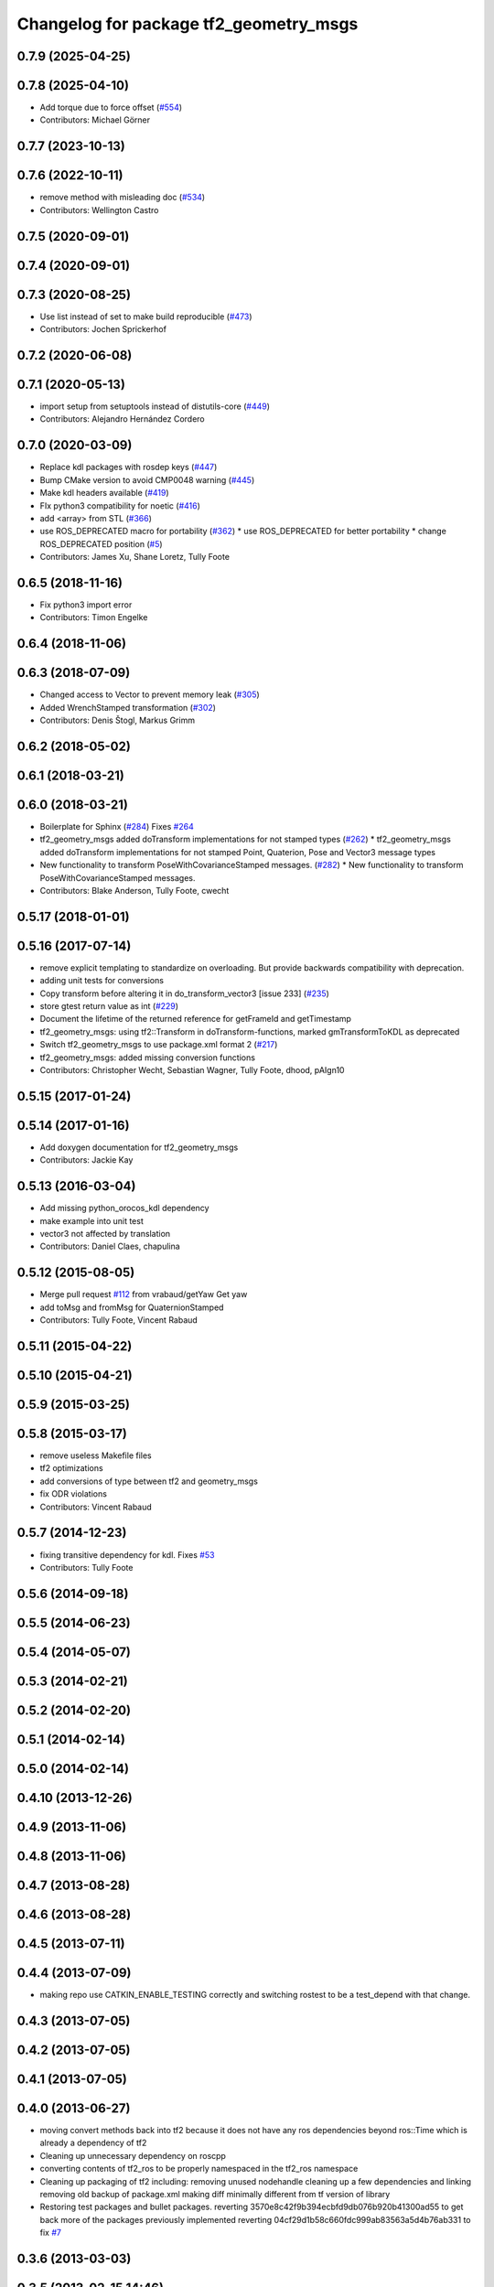 ^^^^^^^^^^^^^^^^^^^^^^^^^^^^^^^^^^^^^^^
Changelog for package tf2_geometry_msgs
^^^^^^^^^^^^^^^^^^^^^^^^^^^^^^^^^^^^^^^

0.7.9 (2025-04-25)
------------------

0.7.8 (2025-04-10)
------------------
* Add torque due to force offset (`#554 <https://github.com/ros/geometry2/issues/554>`_)
* Contributors: Michael Görner

0.7.7 (2023-10-13)
------------------

0.7.6 (2022-10-11)
------------------
* remove method with misleading doc (`#534 <https://github.com/ros/geometry2/issues/534>`_)
* Contributors: Wellington Castro

0.7.5 (2020-09-01)
------------------

0.7.4 (2020-09-01)
------------------

0.7.3 (2020-08-25)
------------------
* Use list instead of set to make build reproducible (`#473 <https://github.com/ros/geometry2/issues/473>`_)
* Contributors: Jochen Sprickerhof

0.7.2 (2020-06-08)
------------------

0.7.1 (2020-05-13)
------------------
* import setup from setuptools instead of distutils-core (`#449 <https://github.com/ros/geometry2/issues/449>`_)
* Contributors: Alejandro Hernández Cordero

0.7.0 (2020-03-09)
------------------
* Replace kdl packages with rosdep keys (`#447 <https://github.com/ros/geometry2/issues/447>`_)
* Bump CMake version to avoid CMP0048 warning (`#445 <https://github.com/ros/geometry2/issues/445>`_)
* Make kdl headers available (`#419 <https://github.com/ros/geometry2/issues/419>`_)
* FIx python3 compatibility for noetic (`#416 <https://github.com/ros/geometry2/issues/416>`_)
* add <array> from STL (`#366 <https://github.com/ros/geometry2/issues/366>`_)
* use ROS_DEPRECATED macro for portability (`#362 <https://github.com/ros/geometry2/issues/362>`_)
  * use ROS_DEPRECATED for better portability
  * change ROS_DEPRECATED position (`#5 <https://github.com/ros/geometry2/issues/5>`_)
* Contributors: James Xu, Shane Loretz, Tully Foote

0.6.5 (2018-11-16)
------------------
* Fix python3 import error
* Contributors: Timon Engelke

0.6.4 (2018-11-06)
------------------

0.6.3 (2018-07-09)
------------------
* Changed access to Vector to prevent memory leak (`#305 <https://github.com/ros/geometry2/issues/305>`_)
* Added WrenchStamped transformation (`#302 <https://github.com/ros/geometry2/issues/302>`_)
* Contributors: Denis Štogl, Markus Grimm

0.6.2 (2018-05-02)
------------------

0.6.1 (2018-03-21)
------------------

0.6.0 (2018-03-21)
------------------
* Boilerplate for Sphinx (`#284 <https://github.com/ros/geometry2/issues/284>`_)
  Fixes `#264 <https://github.com/ros/geometry2/issues/264>`_
* tf2_geometry_msgs added doTransform implementations for not stamped types (`#262 <https://github.com/ros/geometry2/issues/262>`_)
  * tf2_geometry_msgs added doTransform implementations for not stamped Point, Quaterion, Pose and Vector3 message types
* New functionality to transform PoseWithCovarianceStamped messages. (`#282 <https://github.com/ros/geometry2/issues/282>`_)
  * New functionality to transform PoseWithCovarianceStamped messages.
* Contributors: Blake Anderson, Tully Foote, cwecht

0.5.17 (2018-01-01)
-------------------

0.5.16 (2017-07-14)
-------------------
* remove explicit templating to standardize on overloading. But provide backwards compatibility with deprecation.
* adding unit tests for conversions
* Copy transform before altering it in do_transform_vector3 [issue 233] (`#235 <https://github.com/ros/geometry2/issues/235>`_)
* store gtest return value as int (`#229 <https://github.com/ros/geometry2/issues/229>`_)
* Document the lifetime of the returned reference for getFrameId and getTimestamp
* tf2_geometry_msgs: using tf2::Transform in doTransform-functions, marked gmTransformToKDL as deprecated
* Switch tf2_geometry_msgs to use package.xml format 2 (`#217 <https://github.com/ros/geometry2/issues/217>`_)
* tf2_geometry_msgs: added missing conversion functions
* Contributors: Christopher Wecht, Sebastian Wagner, Tully Foote, dhood, pAIgn10

0.5.15 (2017-01-24)
-------------------

0.5.14 (2017-01-16)
-------------------
* Add doxygen documentation for tf2_geometry_msgs
* Contributors: Jackie Kay

0.5.13 (2016-03-04)
-------------------
* Add missing python_orocos_kdl dependency
* make example into unit test
* vector3 not affected by translation
* Contributors: Daniel Claes, chapulina

0.5.12 (2015-08-05)
-------------------
* Merge pull request `#112 <https://github.com/ros/geometry_experimental/issues/112>`_ from vrabaud/getYaw
  Get yaw
* add toMsg and fromMsg for QuaternionStamped
* Contributors: Tully Foote, Vincent Rabaud

0.5.11 (2015-04-22)
-------------------

0.5.10 (2015-04-21)
-------------------

0.5.9 (2015-03-25)
------------------

0.5.8 (2015-03-17)
------------------
* remove useless Makefile files
* tf2 optimizations
* add conversions of type between tf2 and geometry_msgs
* fix ODR violations
* Contributors: Vincent Rabaud

0.5.7 (2014-12-23)
------------------
* fixing transitive dependency for kdl. Fixes `#53 <https://github.com/ros/geometry_experimental/issues/53>`_
* Contributors: Tully Foote

0.5.6 (2014-09-18)
------------------

0.5.5 (2014-06-23)
------------------

0.5.4 (2014-05-07)
------------------

0.5.3 (2014-02-21)
------------------

0.5.2 (2014-02-20)
------------------

0.5.1 (2014-02-14)
------------------

0.5.0 (2014-02-14)
------------------

0.4.10 (2013-12-26)
-------------------

0.4.9 (2013-11-06)
------------------

0.4.8 (2013-11-06)
------------------

0.4.7 (2013-08-28)
------------------

0.4.6 (2013-08-28)
------------------

0.4.5 (2013-07-11)
------------------

0.4.4 (2013-07-09)
------------------
* making repo use CATKIN_ENABLE_TESTING correctly and switching rostest to be a test_depend with that change.

0.4.3 (2013-07-05)
------------------

0.4.2 (2013-07-05)
------------------

0.4.1 (2013-07-05)
------------------

0.4.0 (2013-06-27)
------------------
* moving convert methods back into tf2 because it does not have any ros dependencies beyond ros::Time which is already a dependency of tf2
* Cleaning up unnecessary dependency on roscpp
* converting contents of tf2_ros to be properly namespaced in the tf2_ros namespace
* Cleaning up packaging of tf2 including:
  removing unused nodehandle
  cleaning up a few dependencies and linking
  removing old backup of package.xml
  making diff minimally different from tf version of library
* Restoring test packages and bullet packages.
  reverting 3570e8c42f9b394ecbfd9db076b920b41300ad55 to get back more of the packages previously implemented
  reverting 04cf29d1b58c660fdc999ab83563a5d4b76ab331 to fix `#7 <https://github.com/ros/geometry_experimental/issues/7>`_

0.3.6 (2013-03-03)
------------------

0.3.5 (2013-02-15 14:46)
------------------------
* 0.3.4 -> 0.3.5

0.3.4 (2013-02-15 13:14)
------------------------
* 0.3.3 -> 0.3.4

0.3.3 (2013-02-15 11:30)
------------------------
* 0.3.2 -> 0.3.3

0.3.2 (2013-02-15 00:42)
------------------------
* 0.3.1 -> 0.3.2

0.3.1 (2013-02-14)
------------------
* 0.3.0 -> 0.3.1

0.3.0 (2013-02-13)
------------------
* switching to version 0.3.0
* add setup.py
* added setup.py etc to tf2_geometry_msgs
* adding tf2 dependency to tf2_geometry_msgs
* adding tf2_geometry_msgs to groovy-devel (unit tests disabled)
* fixing groovy-devel
* removing bullet and kdl related packages
* disabling tf2_geometry_msgs due to missing kdl dependency
* catkinizing geometry-experimental
* catkinizing tf2_geometry_msgs
* add twist, wrench and pose conversion to kdl, fix message to message conversion by adding specific conversion functions
* merge tf2_cpp and tf2_py into tf2_ros
* Got transform with types working in python
* A working first version of transforming and converting between different types
* Moving from camelCase to undescores to be in line with python style guides
* Fixing tests now that Buffer creates a NodeHandle
* add posestamped
* import vector3stamped
* add support for Vector3Stamped and PoseStamped
* add support for PointStamped geometry_msgs
* add regression tests for geometry_msgs point, vector and pose
* Fixing missing export, compiling version of buffer_client test
* add bullet transforms, and create tests for bullet and kdl
* working transformations of messages
* add support for PoseStamped message
* test for pointstamped
* add PointStamped message transform methods
* transform for vector3stamped message
